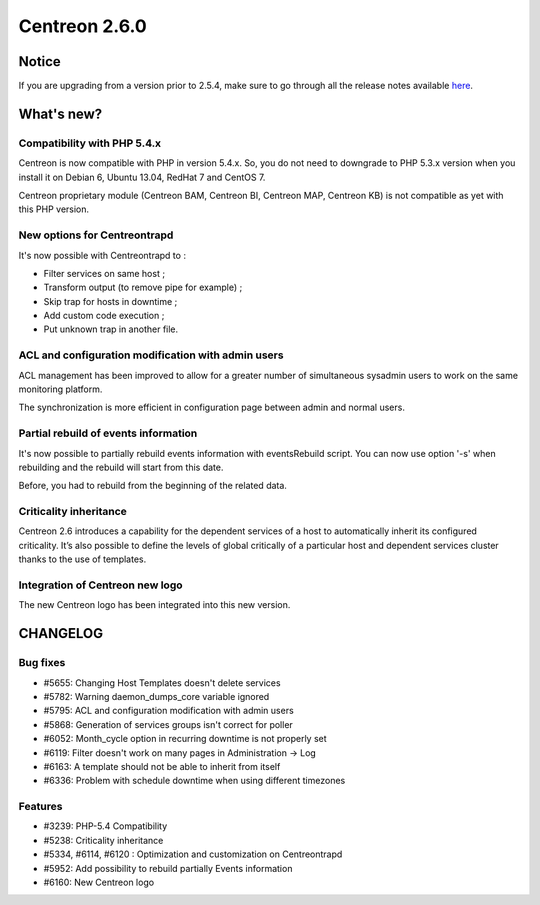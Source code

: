==============
Centreon 2.6.0
==============


******
Notice
******
If you are upgrading from a version prior to 2.5.4, make sure to go through all the release notes available
`here <http://documentation.centreon.com/docs/centreon/en/latest/release_notes/index.html>`_.

***********
What's new?
***********

Compatibility with PHP 5.4.x
============================

Centreon is now compatible with PHP in version 5.4.x. So, you do not need to downgrade to PHP 5.3.x version when you install it on Debian 6, Ubuntu 13.04, RedHat 7 and CentOS 7.

Centreon proprietary module (Centreon BAM, Centreon BI, Centreon MAP, Centreon KB) is not compatible as yet with this PHP version.


New options for Centreontrapd
=============================

It's now possible with Centreontrapd to :

- Filter services on same host ;
- Transform output (to remove pipe for example) ;
- Skip trap for hosts in downtime ;
- Add custom code execution ;
- Put unknown trap in another file. 


ACL and configuration modification with admin users
===================================================

ACL management has been improved to allow for a greater number of simultaneous sysadmin users to work on the same monitoring platform.

The synchronization is more efficient in configuration page between admin and normal users.


Partial rebuild of events information
=====================================

It's now possible to partially rebuild events information with eventsRebuild script. You can now use option '-s' when rebuilding and the rebuild will start from this date.

Before, you had to rebuild from the beginning of the related data. 


Criticality inheritance
=======================

Centreon 2.6 introduces a capability for the dependent services of a host to automatically inherit its configured criticality.  It’s also possible to define the levels of global critically of a particular host and dependent services cluster thanks to the use of templates.


Integration of Centreon new logo
================================

The new Centreon logo has been integrated into this new version.


*********
CHANGELOG
*********

Bug fixes
=========
- #5655: Changing Host Templates doesn't delete services 
- #5782: Warning daemon_dumps_core variable ignored
- #5795: ACL and configuration modification with admin users
- #5868: Generation of services groups isn't correct for poller
- #6052: Month_cycle option in recurring downtime is not properly set
- #6119: Filter doesn't work on many pages in Administration -> Log
- #6163: A template should not be able to inherit from itself
- #6336: Problem with schedule downtime when using different timezones

Features
========

- #3239: PHP-5.4 Compatibility
- #5238: Criticality inheritance
- #5334, #6114, #6120 : Optimization and customization on Centreontrapd
- #5952: Add possibility to rebuild partially Events information
- #6160: New Centreon logo
